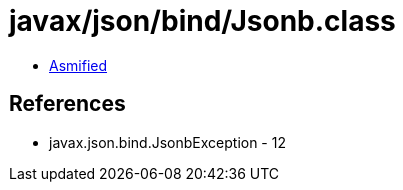 = javax/json/bind/Jsonb.class

 - link:Jsonb-asmified.java[Asmified]

== References

 - javax.json.bind.JsonbException - 12
